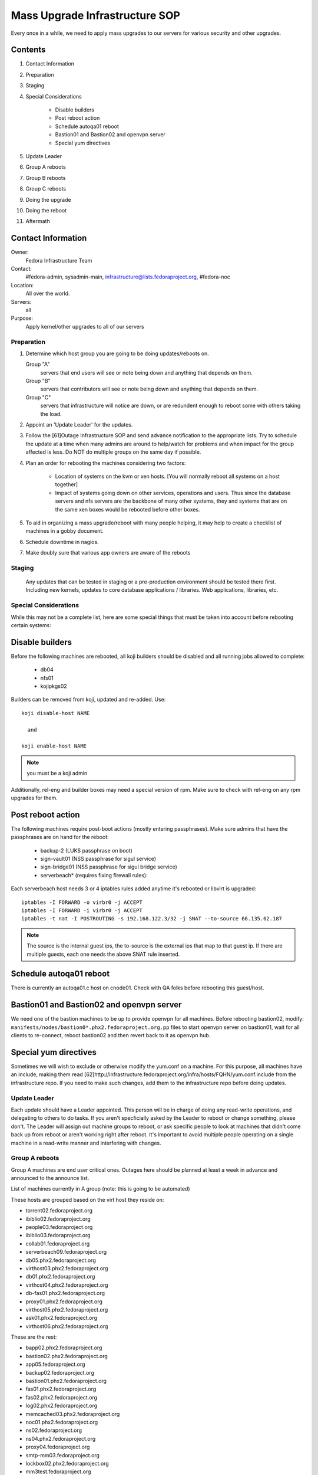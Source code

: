 .. title: Mass Upgrade Infrastructure SOP
.. slug: infra-mass-upgrade
.. date: 2013-07-29
.. taxonomy: Contributors/Infrastructure

===============================
Mass Upgrade Infrastructure SOP
===============================

Every once in a while, we need to apply mass upgrades to our servers for
various security and other upgrades.

Contents
--------

1. Contact Information
2. Preparation
3. Staging
4. Special Considerations

    * Disable builders
    * Post reboot action
    * Schedule autoqa01 reboot
    * Bastion01 and Bastion02 and openvpn server
    * Special yum directives

5. Update Leader
6. Group A reboots
7. Group B reboots
8. Group C reboots
9. Doing the upgrade
10. Doing the reboot
11. Aftermath

Contact Information
-------------------

Owner: 
  Fedora Infrastructure Team
Contact: 
  #fedora-admin, sysadmin-main,
  infrastructure@lists.fedoraproject.org, #fedora-noc
Location: 
  All over the world.
Servers: 
  all
Purpose: 
  Apply kernel/other upgrades to all of our servers

Preparation
===========

1. Determine which host group you are going to be doing updates/reboots
   on.

   Group "A" 
    servers that end users will see or note being down
    and anything that depends on them.
   Group "B" 
    servers that contributors will see or note being
    down and anything that depends on them.
   Group "C" 
    servers that infrastructure will notice are down,
    or are redundent enough to reboot some with others taking the
    load.

2. Appoint an 'Update Leader' for the updates.
3. Follow the [61]Outage Infrastructure SOP and send advance notification
   to the appropriate lists. Try to schedule the update at a time when
   many admins are around to help/watch for problems and when impact for
   the group affected is less. Do NOT do multiple groups on the same day
   if possible.
4. Plan an order for rebooting the machines considering two factors:

      * Location of systems on the kvm or xen hosts. [You will normally
        reboot all systems on a host together]
      * Impact of systems going down on other services, operations and
        users. Thus since the database servers and nfs servers are the
        backbone of many other systems, they and systems that are on the
        same xen boxes would be rebooted before other boxes.

5. To aid in organizing a mass upgrade/reboot with many people helping,
   it may help to create a checklist of machines in a gobby document.
6. Schedule downtime in nagios.
7. Make doubly sure that various app owners are aware of the reboots

Staging
=======
   Any updates that can be tested in staging or a pre-production environment
   should be tested there first. Including new kernels, updates to core
   database applications / libraries. Web applications, libraries, etc.

Special Considerations
======================

While this may not be a complete list, here are some special things that
must be taken into account before rebooting certain systems:

Disable builders
----------------

Before the following machines are rebooted, all koji builders should be
disabled and all running jobs allowed to complete:

  * db04
  * nfs01
  * kojipkgs02

Builders can be removed from koji, updated and re-added. Use::

 koji disable-host NAME

   and

 koji enable-host NAME

.. note:: you must be a koji admin

Additionally, rel-eng and builder boxes may need a special version of rpm. 
Make sure to check with rel-eng on any rpm upgrades for them. 

Post reboot action
------------------

The following machines require post-boot actions (mostly entering
passphrases). Make sure admins that have the passphrases are on hand for
the reboot:

 * backup-2 (LUKS passphrase on boot)
 * sign-vault01 (NSS passphrase for sigul service)
 * sign-bridge01 (NSS passphrase for sigul bridge service)
 * serverbeach* (requires fixing firewall rules): 

Each serverbeach host needs 3 or 4 iptables rules added anytime it's
rebooted or libvirt is upgraded:: 

  iptables -I FORWARD -o virbr0 -j ACCEPT 
  iptables -I FORWARD -i virbr0 -j ACCEPT 
  iptables -t nat -I POSTROUTING -s 192.168.122.3/32 -j SNAT --to-source 66.135.62.187

.. note:: The source is the internal guest ips, the to-source is the external ips that
          map to that guest ip. If there are multiple guests, each one needs 
          the above SNAT rule inserted. 

Schedule autoqa01 reboot
------------------------
There is currently an autoqa01.c host on cnode01. Check with QA folks
before rebooting this guest/host.

Bastion01 and Bastion02 and openvpn server
------------------------------------------

We need one of the bastion machines to be up to provide openvpn for all
machines. Before rebooting bastion02, modify:
``manifests/nodes/bastion0*.phx2.fedoraproject.org.pp`` files to start openvpn
server on bastion01, wait for all clients to re-connect, reboot bastion02
and then revert back to it as openvpn hub.

Special yum directives
----------------------

Sometimes we will wish to exclude or otherwise modify the yum.conf on a
machine. For this purpose, all machines have an include, making them read
[62]http://infrastructure.fedoraproject.org/infra/hosts/FQHN/yum.conf.include
from the infrastructure repo. If you need to make such changes, add them
to the infrastructure repo before doing updates.

Update Leader
=============

Each update should have a Leader appointed. This person will be in charge
of doing any read-write operations, and delegating to others to do tasks.
If you aren't specficially asked by the Leader to reboot or change
something, please don't. The Leader will assign out machine groups to
reboot, or ask specific people to look at machines that didn't come back
up from reboot or aren't working right after reboot. It's important to
avoid multiple people operating on a single machine in a read-write manner
and interfering with changes.

Group A reboots
===============

Group A machines are end user critical ones. Outages here should be
planned at least a week in advance and announced to the announce list.

List of machines currently in A group (note: this is going to be
automated)

These hosts are grouped based on the virt host they reside on:

* torrent02.fedoraproject.org
* ibiblio02.fedoraproject.org

* people03.fedoraproject.org
* ibiblio03.fedoraproject.org

* collab01.fedoraproject.org
* serverbeach09.fedoraproject.org

* db05.phx2.fedoraproject.org
* virthost03.phx2.fedoraproject.org

* db01.phx2.fedoraproject.org
* virthost04.phx2.fedoraproject.org

* db-fas01.phx2.fedoraproject.org
* proxy01.phx2.fedoraproject.org
* virthost05.phx2.fedoraproject.org

* ask01.phx2.fedoraproject.org
* virthost06.phx2.fedoraproject.org

These are the rest:

* bapp02.phx2.fedoraproject.org
* bastion02.phx2.fedoraproject.org
* app05.fedoraproject.org
* backup02.fedoraproject.org
* bastion01.phx2.fedoraproject.org
* fas01.phx2.fedoraproject.org
* fas02.phx2.fedoraproject.org
* log02.phx2.fedoraproject.org
* memcached03.phx2.fedoraproject.org
* noc01.phx2.fedoraproject.org
* ns02.fedoraproject.org
* ns04.phx2.fedoraproject.org
* proxy04.fedoraproject.org
* smtp-mm03.fedoraproject.org
* lockbox02.phx2.fedoraproject.org
* mm3test.fedoraproject.org
* packages02.phx2.fedoraproject.org

Group B reboots
---------------
This Group contains machines that contributors use. Announcements of
outages here should be at least a week in advance and sent to the
devel-announce list.

These hosts are grouped based on the virt host they reside on:

* db04.phx2.fedoraproject.org
* bvirthost01.phx2.fedoraproject.org

* nfs01.phx2.fedoraproject.org
* bvirthost02.phx2.fedoraproject.org

* pkgs01.phx2.fedoraproject.org
* bvirthost03.phx2.fedoraproject.org

* kojipkgs02.phx2.fedoraproject.org
* bvirthost04.phx2.fedoraproject.org

These are the rest:

* koji04.phx2.fedoraproject.org
* releng03.phx2.fedoraproject.org
* releng04.phx2.fedoraproject.org

Group C reboots
---------------
Group C are machines that infrastructure uses, or can be rebooted in such
a way as to continue to provide services to others via multiple machines.
Outages here should be announced on the infrastructure list.

Group C hosts that have proxy servers on them:

* proxy02.fedoraproject.org
* ns05.fedoraproject.org
* hosted-lists01.fedoraproject.org
* internetx01.fedoraproject.org

* app01.dev.fedoraproject.org
* darkserver01.dev.fedoraproject.org
* fakefas01.fedoraproject.org
* proxy06.fedoraproject.org
* osuosl01.fedoraproject.org

* proxy07.fedoraproject.org
* bodhost01.fedoraproject.org

* proxy03.fedoraproject.org
* smtp-mm02.fedoraproject.org
* tummy01.fedoraproject.org

* app06.fedoraproject.org
* noc02.fedoraproject.org
* proxy05.fedoraproject.org
* smtp-mm01.fedoraproject.org
* telia01.fedoraproject.org

* app08.fedoraproject.org
* proxy08.fedoraproject.org
* coloamer01.fedoraproject.org

   Other Group C hosts:

* ask01.stg.phx2.fedoraproject.org
* app02.stg.phx2.fedoraproject.org
* proxy01.stg.phx2.fedoraproject.org
* releng01.stg.phx2.fedoraproject.org
* value01.stg.phx2.fedoraproject.org
* virthost13.phx2.fedoraproject.org

* db-fas01.stg.phx2.fedoraproject.org
* pkgs01.stg.phx2.fedoraproject.org
* packages01.stg.phx2.fedoraproject.org
* virthost11.phx2.fedoraproject.org

* app01.stg.phx2.fedoraproject.org
* koji01.stg.phx2.fedoraproject.org
* db02.stg.phx2.fedoraproject.org
* fas01.stg.phx2.fedoraproject.org
* virthost10.phx2.fedoraproject.org


* autoqa01.qa.fedoraproject.org
* autoqa-stg01.qa.fedoraproject.org
* bastion-comm01.qa.fedoraproject.org
* lockbox-comm01.qa.fedoraproject.org
* virthost-comm01.qa.fedoraproject.org

* compose-x86-01.phx2.fedoraproject.org

* compose-x86-02.phx2.fedoraproject.org

* download01.phx2.fedoraproject.org
* download02.phx2.fedoraproject.org
* download03.phx2.fedoraproject.org
* download04.phx2.fedoraproject.org
* download05.phx2.fedoraproject.org

* download-rdu01.vpn.fedoraproject.org
* download-rdu02.vpn.fedoraproject.org
* download-rdu03.vpn.fedoraproject.org

* fas03.phx2.fedoraproject.org
* secondary01.phx2.fedoraproject.org
* memcached04.phx2.fedoraproject.org
* virthost01.phx2.fedoraproject.org

* app02.phx2.fedoraproject.org
* value03.phx2.fedoraproject.org
* virthost07.phx2.fedoraproject.org

* app03.phx2.fedoraproject.org
* value04.phx2.fedoraproject.org
* ns03.phx2.fedoraproject.org
* darkserver01.phx2.fedoraproject.org
* virthost08.phx2.fedoraproject.org

* app04.phx2.fedoraproject.org
* packages02.phx2.fedoraproject.org
* virthost09.phx2.fedoraproject.org

* hosted03.fedoraproject.org
* serverbeach06.fedoraproject.org

* hosted04.fedoraproject.org
* serverbeach07.fedoraproject.org

* collab02.fedoraproject.org
* serverbeach08.fedoraproject.org

* dhcp01.phx2.fedoraproject.org
* relepel01.phx2.fedoraproject.org
* sign-bridge02.phx2.fedoraproject.org
* koji03.phx2.fedoraproject.org
* bvirthost05.phx2.fedoraproject.org

* (disable each builder in turn, update and reenable).
* ppc11.phx2.fedoraproject.org
* ppc12.phx2.fedoraproject.org

* backup03

Doing the upgrade
=================
 
If possible, system upgrades should be done in advance of the reboot (with
relevant testing of new packages on staging). To do the upgrades, make
sure that the Infrastructure RHEL repo is updated as necessary to pull in
the new packages ([63]Infrastructure Yum Repo SOP)

On lockbox01, as root run::

  func-yum [--host=hostname] update

..note: --host can be specified multiple times and takes wildcards.

pinging people as necessary if you are unsure about any packages.

Additionally you can see which machines still need rebooted with::

  sudo func-command --timeout=10 --oneline /usr/local/bin/needs-reboot.py | grep yes

You can also see which machines would need a reboot if updates were all
applied with::

  sudo func-command --timeout=10 --oneline /usr/local/bin/needs-reboot.py after-updates | grep yes

Doing the reboot
================
 
In the order determined above, reboots will usually be grouped by the
virtualization hosts that the servers are on. You can see the guests per
virt host on lockbox01 in /var/log/virthost-lists.out

To reboot sets of boxes based on which virthost they are we've written a special
script which facilitates it::

   func-vhost-reboot virthost-fqdn

ex::

  sudo func-vhost-reboot virthost13.phx2.fedoraproject.org

Aftermath
=========

1. Make sure that everything's running fine
2. Reenable nagios notification as needed
3. Make sure to perform any manual post-boot setup (such as entering
    passphrases for encrypted volumes)
4. Close outage ticket.


Non virthost reboots:
---------------------

If you need to reboot specific hosts and make sure they recover - consider using::

  sudo func-host-reboot hostname hostname1 hostname2 ...

If you want to reboot the hosts one at a time waiting for each to come back before rebooting the next
pass a -o to func-host-reboot.



